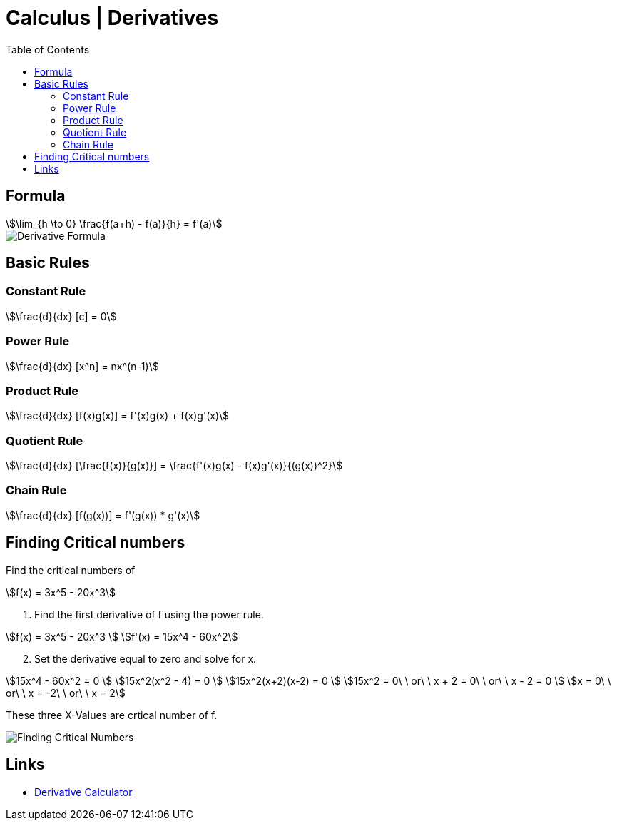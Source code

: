 = Calculus | Derivatives
:docinfo: shared
:source-highlighter: pygments
:pygments-style: monokai
:icons: font
:stem:
:toc: left
:docinfodir: ..

== Formula
[stem]
++++
\lim_{h \to 0} \frac{f(a+h) - f(a)}{h} = f'(a)
++++

[.center]
image::Derivative-Formula.png[]

== Basic Rules

=== Constant Rule
[stem]
++++
\frac{d}{dx} [c] = 0
++++

=== Power Rule
[stem]
++++
\frac{d}{dx} [x^n] = nx^(n-1)
++++

=== Product Rule
[stem]
++++
\frac{d}{dx} [f(x)g(x)] = f'(x)g(x) + f(x)g'(x)
++++

=== Quotient Rule
[stem]
++++
\frac{d}{dx} [\frac{f(x)}{g(x)}] = \frac{f'(x)g(x) - f(x)g'(x)}{(g(x))^2}
++++

=== Chain Rule
[stem]
++++
\frac{d}{dx} [f(g(x))]  = f'(g(x)) * g'(x)
++++

== Finding Critical numbers

Find the critical numbers of
[stem]
++++
f(x) = 3x^5 - 20x^3
++++

1. Find the first derivative of f using the power rule.

[stem]
++++
f(x) = 3x^5 - 20x^3
\
f'(x) = 15x^4 - 60x^2
++++

[start=2]
2. Set the derivative equal to zero and solve for x.

[stem]
++++
15x^4 - 60x^2 = 0
\
15x^2(x^2 - 4) = 0
\
15x^2(x+2)(x-2) = 0
\
15x^2 = 0\ \ or\ \ x + 2 = 0\ \ or\ \ x - 2 = 0
\
x = 0\ \ or\ \ x = -2\ \ or\ \ x = 2
++++

These three X-Values are crtical number of f.

[.center]
image::Finding-Critical-Numbers.png[]

== Links
- https://www.derivative-calculator.net/[Derivative Calculator]

